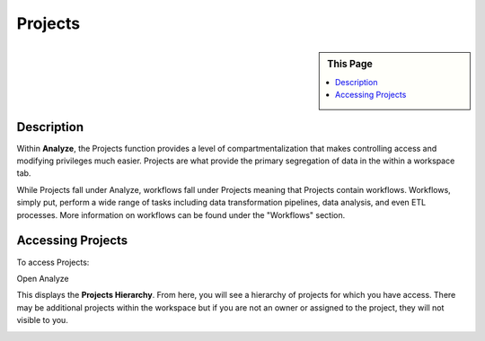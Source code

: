 .. sectionauthor:: Genova Morel <genova.morel@tartansolutions.com>
.. sectionauthor:: Paul Morel <paul.morel@tartansolutions.com>

Projects
!!!!!!!!

.. sidebar:: This Page

   .. contents::
      :local:

   .. toctree::
      :maxdepth: 1
      :includehidden:
      :glob:

      *

Description
-----------
Within **Analyze**, the Projects function provides a level of compartmentalization that makes controlling access and
modifying privileges much easier. Projects are what provide the primary segregation of data in the within a workspace tab.

While Projects fall under Analyze, workflows fall under Projects meaning that Projects contain workflows. Workflows,
simply put, perform a wide range of tasks including data transformation pipelines, data analysis, and even ETL
processes. More information on workflows can be found under the "Workflows" section.


Accessing Projects
------------------

To access Projects:

Open Analyze

|analyze projects tab|

This displays the **Projects Hierarchy**. From here, you will see a hierarchy of projects for which you have access. There may
be additional projects within the workspace but if you are not an owner or assigned to the project, they will not visible to you.

|projects table|

.. |analyze projects tab| image:: ../../_static/img/plaidcloud/projects/projects/accessing_projects/1_analyze_projects_tab.png
.. |projects table| image:: ../../_static/img/plaidcloud/projects/projects/accessing_projects/2_projects_table.png
.. |log icon select| image:: ../../_static/img/plaidcloud/projects/common/1_log_icon_select.png
.. |member icon select| image:: ../../_static/img/plaidcloud/projects/common/1_member_icon_select.png
.. |projects action select| image:: ../../_static/img/plaidcloud/projects/common/2_projects_action_select.png
